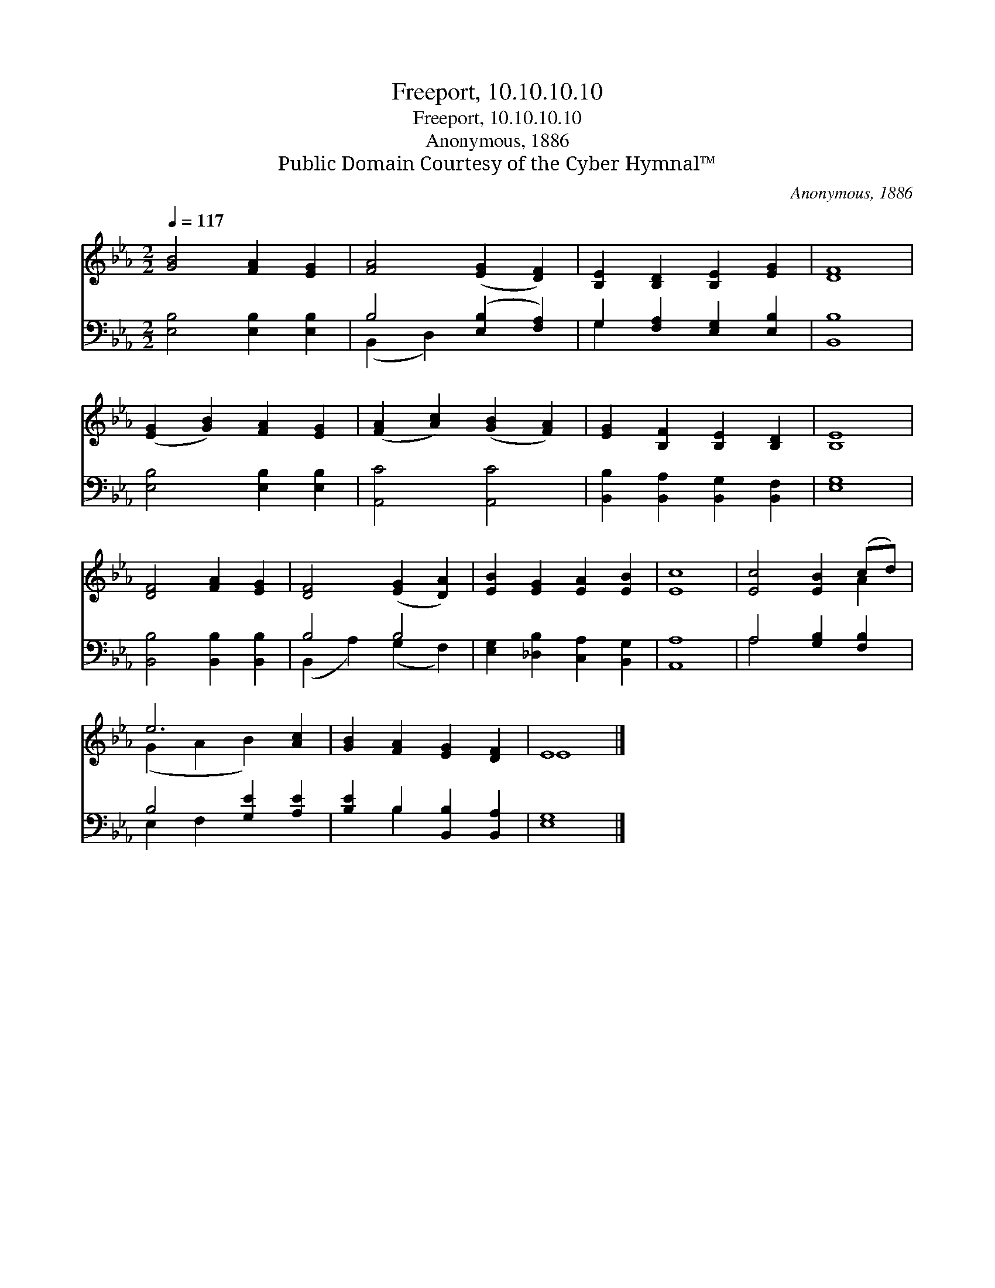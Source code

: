 X:1
T:Freeport, 10.10.10.10
T:Freeport, 10.10.10.10
T:Anonymous, 1886
T:Public Domain Courtesy of the Cyber Hymnal™
C:Anonymous, 1886
Z:Public Domain
Z:Courtesy of the Cyber Hymnal™
%%score ( 1 2 ) ( 3 4 )
L:1/8
Q:1/4=117
M:2/2
K:Eb
V:1 treble 
V:2 treble 
V:3 bass 
V:4 bass 
V:1
 [GB]4 [FA]2 [EG]2 | [FA]4 ([EG]2 [DF]2) | [B,E]2 [B,D]2 [B,E]2 [EG]2 | [DF]8 | %4
 ([EG]2 [GB]2) [FA]2 [EG]2 | ([FA]2 [Ac]2) ([GB]2 [FA]2) | [EG]2 [B,F]2 [B,E]2 [B,D]2 | [B,E]8 | %8
 [DF]4 [FA]2 [EG]2 | [DF]4 ([EG]2 [DA]2) | [EB]2 [EG]2 [EA]2 [EB]2 | [Ec]8 | [Ec]4 [EB]2 (cd) | %13
 e6 [Ac]2 | [GB]2 [FA]2 [EG]2 [DF]2 | E8 |] %16
V:2
 x8 | x8 | x8 | x8 | x8 | x8 | x8 | x8 | x8 | x8 | x8 | x8 | x6 A2 | (G2 A2 B2) x2 | x8 | E8 |] %16
V:3
 [E,B,]4 [E,B,]2 [E,B,]2 | B,4 ([E,B,]2 [F,A,]2) | G,2 [F,A,]2 [E,G,]2 [E,B,]2 | [B,,B,]8 | %4
 [E,B,]4 [E,B,]2 [E,B,]2 | [A,,C]4 [A,,C]4 | [B,,B,]2 [B,,A,]2 [B,,G,]2 [B,,F,]2 | [E,G,]8 | %8
 [B,,B,]4 [B,,B,]2 [B,,B,]2 | B,4 B,4 | [E,G,]2 [_D,B,]2 [C,A,]2 [B,,G,]2 | [A,,A,]8 | %12
 A,4 [G,B,]2 [F,B,]2 | B,4 [G,E]2 [A,E]2 | [B,E]2 B,2 [B,,B,]2 [B,,A,]2 | [E,G,]8 |] %16
V:4
 x8 | (B,,2 D,2) x4 | G,2 x6 | x8 | x8 | x8 | x8 | x8 | x8 | (B,,2 A,2) (G,2 F,2) | x8 | x8 | %12
 A,4 x4 | E,2 F,2 x4 | x2 B,2 x4 | x8 |] %16

